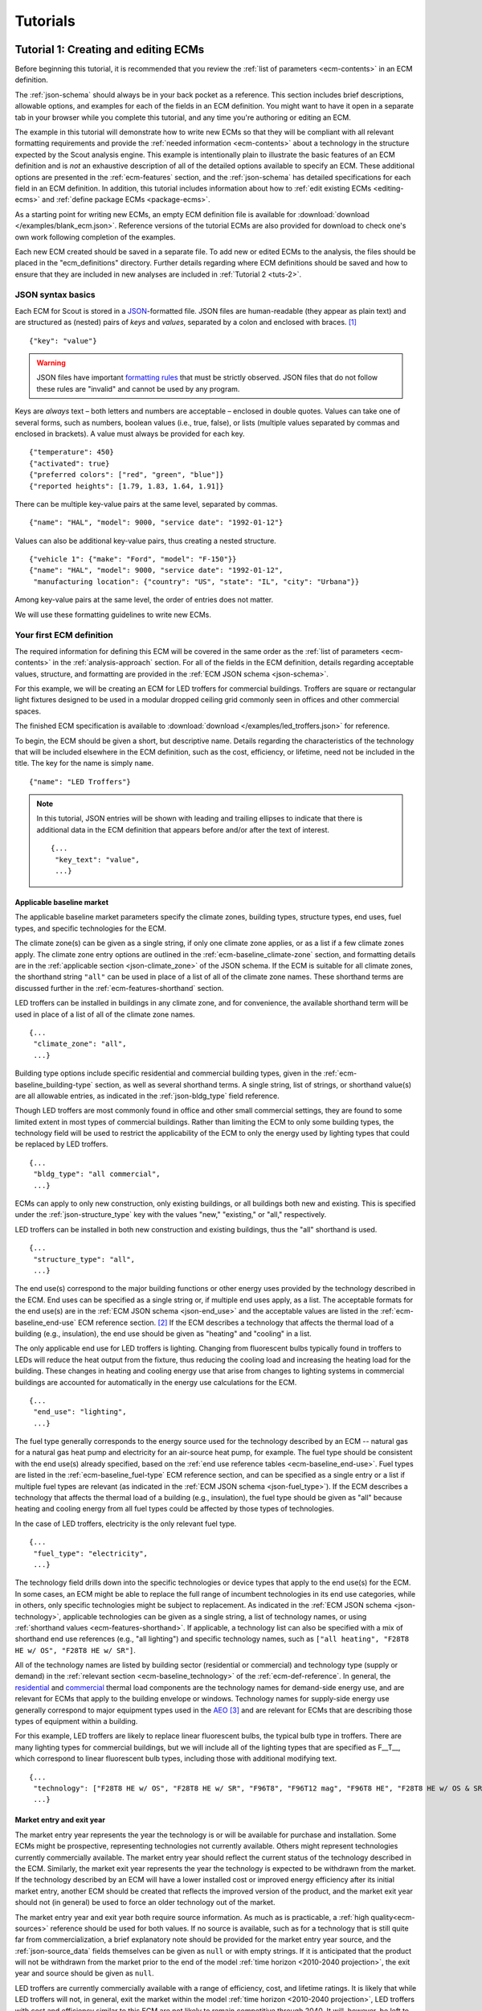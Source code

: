.. _tutorials:

Tutorials
=========


.. _tuts-1:

Tutorial 1: Creating and editing ECMs
-------------------------------------

Before beginning this tutorial, it is recommended that you review the :ref:`list of parameters <ecm-contents>` in an ECM definition.

The :ref:`json-schema` should always be in your back pocket as a reference. This section includes brief descriptions, allowable options, and examples for each of the fields in an ECM definition. You might want to have it open in a separate tab in your browser while you complete this tutorial, and any time you're authoring or editing an ECM. 

The example in this tutorial will demonstrate how to write new ECMs so that they will be compliant with all relevant formatting requirements and provide the :ref:`needed information <ecm-contents>` about a technology in the structure expected by the Scout analysis engine. This example is intentionally plain to illustrate the basic features of an ECM definition and is *not* an exhaustive description of all of the detailed options available to specify an ECM. These additional options are presented in the :ref:`ecm-features` section, and the :ref:`json-schema` has detailed specifications for each field in an ECM definition. In addition, this tutorial includes information about how to :ref:`edit existing ECMs <editing-ecms>` and :ref:`define package ECMs <package-ecms>`.

As a starting point for writing new ECMs, an empty ECM definition file is available for :download:`download </examples/blank_ecm.json>`. Reference versions of the tutorial ECMs are also provided for download to check one's own work following completion of the examples.

Each new ECM created should be saved in a separate file. To add new or edited ECMs to the analysis, the files should be placed in the "ecm_definitions" directory. Further details regarding where ECM definitions should be saved and how to ensure that they are included in new analyses are included in :ref:`Tutorial 2 <tuts-2>`.

JSON syntax basics
~~~~~~~~~~~~~~~~~~

Each ECM for Scout is stored in a JSON_-formatted file. JSON files are human-readable (they appear as plain text) and are structured as (nested) pairs of *keys* and *values*, separated by a colon and enclosed with braces. [#]_ ::

   {"key": "value"}

.. warning::
   JSON files have important `formatting rules`_ that must be strictly observed. JSON files that do not follow these rules are "invalid" and cannot be used by any program.

.. _formatting rules:
.. _JSON: http://www.json.org

Keys are *always* text – both letters and numbers are acceptable – enclosed in double quotes. Values can take one of several forms, such as numbers, boolean values (i.e., true, false), or lists (multiple values separated by commas and enclosed in brackets). A value must always be provided for each key. ::

   {"temperature": 450}
   {"activated": true}
   {"preferred colors": ["red", "green", "blue"]}
   {"reported heights": [1.79, 1.83, 1.64, 1.91]}

There can be multiple key-value pairs at the same level, separated by commas. ::

   {"name": "HAL", "model": 9000, "service date": "1992-01-12"}

Values can also be additional key-value pairs, thus creating a nested structure. ::

   {"vehicle 1": {"make": "Ford", "model": "F-150"}}
   {"name": "HAL", "model": 9000, "service date": "1992-01-12",
    "manufacturing location": {"country": "US", "state": "IL", "city": "Urbana"}}

Among key-value pairs at the same level, the order of entries does not matter.

We will use these formatting guidelines to write new ECMs.


.. _example-ecm-1:

Your first ECM definition
~~~~~~~~~~~~~~~~~~~~~~~~~

The required information for defining this ECM will be covered in the same order as the :ref:`list of parameters <ecm-contents>` in the :ref:`analysis-approach` section. For all of the fields in the ECM definition, details regarding acceptable values, structure, and formatting are provided in the :ref:`ECM JSON schema <json-schema>`.

For this example, we will be creating an ECM for LED troffers for commercial buildings. Troffers are square or rectangular light fixtures designed to be used in a modular dropped ceiling grid commonly seen in offices and other commercial spaces.

The finished ECM specification is available to :download:`download </examples/led_troffers.json>` for reference.

To begin, the ECM should be given a short, but descriptive name. Details regarding the characteristics of the technology that will be included elsewhere in the ECM definition, such as the cost, efficiency, or lifetime, need not be included in the title. The key for the name is simply ``name``. ::

   {"name": "LED Troffers"}

.. note::
   In this tutorial, JSON entries will be shown with leading and trailing ellipses to indicate that there is additional data in the ECM definition that appears before and/or after the text of interest. ::

      {...
       "key_text": "value",
       ...}


Applicable baseline market
**************************

The applicable baseline market parameters specify the climate zones, building types, structure types, end uses, fuel types, and specific technologies for the ECM. 

The climate zone(s) can be given as a single string, if only one climate zone applies, or as a list if a few climate zones apply. The climate zone entry options are outlined in the :ref:`ecm-baseline_climate-zone` section, and formatting details are in the :ref:`applicable section <json-climate_zone>` of the JSON schema. If the ECM is suitable for all climate zones, the shorthand string ``"all"`` can be used in place of a list of all of the climate zone names. These shorthand terms are discussed further in the :ref:`ecm-features-shorthand` section. 

LED troffers can be installed in buildings in any climate zone, and for convenience, the available shorthand term will be used in place of a list of all of the climate zone names. ::

   {...
    "climate_zone": "all",
    ...}

Building type options include specific residential and commercial building types, given in the :ref:`ecm-baseline_building-type` section, as well as several shorthand terms. A single string, list of strings, or shorthand value(s) are all allowable entries, as indicated in the :ref:`json-bldg_type` field reference. 

Though LED troffers are most commonly found in office and other small commercial settings, they are found to some limited extent in most types of commercial buildings. Rather than limiting the ECM to only some building types, the technology field will be used to restrict the applicability of the ECM to only the energy used by lighting types that could be replaced by LED troffers. ::

   {...
    "bldg_type": "all commercial",
    ...}

ECMs can apply to only new construction, only existing buildings, or all buildings both new and existing. This is specified under the :ref:`json-structure_type` key with the values "new," "existing," or "all," respectively. 

LED troffers can be installed in both new construction and existing buildings, thus the "all" shorthand is used. ::

   {...
    "structure_type": "all",
    ...}

The end use(s) correspond to the major building functions or other energy uses provided by the technology described in the ECM. End uses can be specified as a single string or, if multiple end uses apply, as a list. The acceptable formats for the end use(s) are in the :ref:`ECM JSON schema <json-end_use>` and the acceptable values are listed in the :ref:`ecm-baseline_end-use` ECM reference section. [#]_ If the ECM describes a technology that affects the thermal load of a building (e.g., insulation), the end use should be given as "heating" and "cooling" in a list.

The only applicable end use for LED troffers is lighting. Changing from fluorescent bulbs typically found in troffers to LEDs will reduce the heat output from the fixture, thus reducing the cooling load and increasing the heating load for the building. These changes in heating and cooling energy use that arise from changes to lighting systems in commercial buildings are accounted for automatically in the energy use calculations for the ECM. ::

   {...
    "end_use": "lighting",
    ...}

The fuel type generally corresponds to the energy source used for the technology described by an ECM -- natural gas for a natural gas heat pump and electricity for an air-source heat pump, for example. The fuel type should be consistent with the end use(s) already specified, based on the :ref:`end use reference tables <ecm-baseline_end-use>`. Fuel types are listed in the :ref:`ecm-baseline_fuel-type` ECM reference section, and can be specified as a single entry or a list if multiple fuel types are relevant (as indicated in the :ref:`ECM JSON schema <json-fuel_type>`). If the ECM describes a technology that affects the thermal load of a building (e.g., insulation), the fuel type should be given as "all" because heating and cooling energy from all fuel types could be affected by those types of technologies.

In the case of LED troffers, electricity is the only relevant fuel type. ::

   {...
    "fuel_type": "electricity",
    ...}

The technology field drills down into the specific technologies or device types that apply to the end use(s) for the ECM. In some cases, an ECM might be able to replace the full range of incumbent technologies in its end use categories, while in others, only specific technologies might be subject to replacement. As indicated in the :ref:`ECM JSON schema <json-technology>`, applicable technologies can be given as a single string, a list of technology names, or using :ref:`shorthand values <ecm-features-shorthand>`. If applicable, a technology list can also be specified with a mix of shorthand end use references (e.g., "all lighting") and specific technology names, such as ``["all heating", "F28T8 HE w/ OS", "F28T8 HE w/ SR"]``.

All of the technology names are listed by building sector (residential or commercial) and technology type (supply or demand) in the :ref:`relevant section <ecm-baseline_technology>` of the :ref:`ecm-def-reference`. In general, the residential__ and commercial__ thermal load components are the technology names for demand-side energy use, and are relevant for ECMs that apply to the building envelope or windows. Technology names for supply-side energy use generally correspond to major equipment types used in the AEO_ [#]_ and are relevant for ECMs that are describing those types of equipment within a building. 

For this example, LED troffers are likely to replace linear fluorescent bulbs, the typical bulb type in troffers. There are many lighting types for commercial buildings, but we will include all of the lighting types that are specified as F\_\_T\_\_, which correspond to linear fluorescent bulb types, including those with additional modifying text. ::

   {...
    "technology": ["F28T8 HE w/ OS", "F28T8 HE w/ SR", "F96T8", "F96T12 mag", "F96T8 HE", "F28T8 HE w/ OS & SR", "F28T5", "F28T8 HE", "F32T8", "F96T12 ES mag", "F34T12", "T8 F32 EEMag (e)"],
    ...}

.. __: https://github.com/trynthink/scout/blob/master/1999%20Residential%20heating%20and%20cooling%20loads%20component%20analysis.pdf
.. __: https://github.com/trynthink/scout/blob/master/1999%20Commercial%20heating%20and%20cooling%20loads%20component%20analysis.pdf
.. _AEO: https://www.eia.gov/analysis/studies/buildings/equipcosts/pdf/full.pdf


Market entry and exit year
**************************

The market entry year represents the year the technology is or will be available for purchase and installation. Some ECMs might be prospective, representing technologies not currently available. Others might represent technologies currently commercially available. The market entry year should reflect the current status of the technology described in the ECM. Similarly, the market exit year represents the year the technology is expected to be withdrawn from the market. If the technology described by an ECM will have a lower installed cost or improved energy efficiency after its initial market entry, another ECM should be created that reflects the improved version of the product, and the market exit year should not (in general) be used to force an older technology out of the market.

The market entry year and exit year both require source information. As much as is practicable, a :ref:`high quality<ecm-sources>` reference should be used for both values. If no source is available, such as for a technology that is still quite far from commercialization, a brief explanatory note should be provided for the market entry year source, and the :ref:`json-source_data` fields themselves can be given as ``null`` or with empty strings. If it is anticipated that the product will not be withdrawn from the market prior to the end of the model :ref:`time horizon <2010-2040 projection>`, the exit year and source should be given as ``null``.

LED troffers are currently commercially available with a range of efficiency, cost, and lifetime ratings. It is likely that while LED troffers will not, in general, exit the market within the model :ref:`time horizon <2010-2040 projection>`, LED troffers with cost and efficiency similar to this ECM are not likely to remain competitive through 2040. It will, however, be left to the analysis to determine whether more advanced lighting products enter the market and supplant this ECM, rather than specifying a market exit year. ::

   {...
    "market_entry_year": 2015,
    "market_entry_year_source": {
      "notes": "The source suggests that technologies described in the document are available on the market by its release date.",
      "source_data": [{
         "title": "High Efficiency Troffer Performance Specification, Version 5.0",
         "author": "",
         "organization": "U.S. Department of Energy",
         "year": 2015,
         "pages": null,
         "URL": "https://betterbuildingssolutioncenter.energy.gov/sites/default/files/attachments/High%20Efficiency%20Troffer%20Performance%20Specification.pdf"}]},
    "market_exit_year": null,
    "market_exit_year_source": null,
    ...}


Energy efficiency
*****************

The energy efficiency of the ECM must be specified in three parts: the quantitative efficiency (only the value(s)), the units of the efficiency value(s) provided, and source(s) that support the indicated efficiency information. Each of these parameters is specified in a separate field. 

The units specified are expected to be consistent with the units for each end use outlined in the :ref:`ECM Definition Reference <ecm-performance-units>` section.

The source(s) for the efficiency data should be credible sources, such as :ref:`those outlined <ecm-sources>` in the :ref:`analysis-approach` section. The source information should be provided using only the fields shown in the example and should include sufficient information so that the value(s) can be quickly identified from the sources listed. Additional detail regarding the acceptable form for entries in the source are linked to from the :ref:`json-source_data` entry in the ECM JSON schema.

For the example of LED troffers, all lighting data should be provided in the units of lumens per Watt (denoted "lm/W"). LED troffers efficiency information is based on the `High Efficiency Troffer Performance Specification`_. ::

   {...
    "energy_efficiency": 120,
    "energy_efficiency_units": "lm/W",
    "energy_efficiency_source": {
      "notes": "Initial efficiency value taken from source section II.a.2.a. Efficiency value increased slightly based on efficacy values for fixtures categorized as '2x4 Luminaires for Ambient Lighting of Interior Commercial Spaces' in the DesignLights Consortium Qualified Products List (https://www.designlights.org/qpl).",
      "source_data": [{
         "title": "High Efficiency Troffer Performance Specification, Version 5.0",
         "author": "",
         "organization": "U.S. Department of Energy",
         "year": 2015,
         "pages": 5,
         "URL": "https://betterbuildingssolutioncenter.energy.gov/sites/default/files/attachments/High%20Efficiency%20Troffer%20Performance%20Specification.pdf"}]},
    ...}

Many additional options exist that enable more complex definitions of energy efficiency, such as incorporating :ref:`probability distributions <ecm-features-distributions>`, providing a :ref:`detailed efficiency breakdown <ecm-features-detailed-input>` by elements of the applicable baseline market, using :ref:`EnergyPlus simulation data <ecm-features-energyplus>`, and using :ref:`relative instead of absolute units <ecm-features-relative-savings>`. Detailed examples for all of the options is in the :ref:`ecm-features` section.


.. _first-ecm-installed-cost:

Installed cost
**************

The absolute installed cost must be specified for the ECM, including the cost value, units, and reference source. The cost units should be specified according to :ref:`the relevant section <ecm-installed-cost-units>` of the :ref:`ecm-def-reference`, noting that residential and commercial equipment have different units, and that sensors and controls ECMs also have different units from other equipment types. The source information should be provided using the same keys and structure as the energy efficiency source. For ECMs that describe technologies not yet commercialized, assumptions incorporated into the installed cost estimate should be described in the :ref:`json-notes` section of the source.

If applicable to the ECM, separate cost values can be provided by building type and structure type, as described in the :ref:`ecm-features-detailed-input` section. Probability distributions can also be used instead of point values for the cost, using the format outlined in the :ref:`ecm-features-distributions` section.

For LED troffers, costs are estimated based on an assumption of a single fixture providing 4800 lm, with installation requiring two hours and two people at a fully-burdened cost of $100/person/hr. The assumptions are articulated using the :ref:`json-notes` key under the :ref:`json-installed_cost_source` key.::

   {...
    "installed_cost": 233.33,
    "cost_units": "$/1000 lm",
    "installed_cost_source": {
      "notes": "Assumes single fixture provides 4800 lm; requires 2 hour install with 2 people at a fully-burdened cost of $100/person/hr. Luminaire cost based on a range of retail prices found for luminaires with similar specifications found online in October 2016.",
      "source_data": [{
         "title": "",
         "author": "",
         "organization": "",
         "year": null,
         "pages": null,
         "URL": ""}]},
    ...}


Lifetime
********

The lifetime of the ECM, or the expected amount of time that the ECM technology will last before requiring replacement, is specified using a structure identical to the installed cost. Again, the lifetime value, units, and source information must be specified for the corresponding keys. The product lifetime can also be specified with a :ref:`probability distribution <ecm-features-distributions>` and/or :ref:`different values by building type <ecm-features-detailed-input>`. The units should always be in years, ideally as integer values greater than 0. The source information follows the same format as for the energy efficiency and installed cost. For ECMs that describe technologies not yet commercialized, assumptions in the lifetime estimate should be explained in the :ref:`json-notes` section of the source.

LED troffers have rated lifetimes on the order of 50,000 hours, though the `High Efficiency Troffer Performance Specification`_ requires a minimum lifetime of 68,000 hours. The values for lighting lifetimes should be based on assumptions regarding actual use conditions (i.e., number of hours per day), and the :ref:`json-notes` value in the source specification should include that assumption. The LED troffers in this example are assumed to operate 12 hours per day. ::

   {...
    "product_lifetime": 15,
    "product_lifetime_units": "years",
    "product_lifetime_source": {
      "notes": "Calculated from 68,000 hrs, stated as item II.c.i, assuming 12 hr/day operation.",
      "source_data": [{
         "title": "High Efficiency Troffer Performance Specification, Version 5.0",
         "author": "",
         "organization": "U.S. Department of Energy",
         "year": 2015,
         "pages": 5,
         "URL": "https://betterbuildingssolutioncenter.energy.gov/sites/default/files/attachments/High%20Efficiency%20Troffer%20Performance%20Specification.pdf"}]},
    ...}

.. _High Efficiency Troffer Performance Specification: https://betterbuildingssolutioncenter.energy.gov/sites/default/files/attachments/High%20Efficiency%20Troffer%20Performance%20Specification.pdf


Other fields
************

The :ref:`json-measure_type` field indicates whether an ECM directly replaces the service of an existing device or building component or improves the efficiency of an existing technology. Examples include a cold-climate heat pump replacing existing electric heating and cooling systems and a window film that decreases solar heat gain, respectively. Further discussion of how to use the :ref:`json-measure_type` field and illustrative examples are in the :ref:`ecm-features-measure-type` section.

LED troffers would replace existing troffers that use linear fluorescent bulbs, providing an equivalent building service (lighting) using less energy. The LED troffers ECM is thus denoted as "full service." ::

   {...
    "measure_type": "full service",
    ...}

If the ECM is intended to supplant technologies with multiple fuel types, those fuel types are specified in the :ref:`json-fuel_type` value, and the fuel type of the ECM itself is specified in the :ref:`json-fuel_switch_to` field. This field is explained further, with illustrative examples in the :ref:`ecm-features-multiple-fuel-types` section. When not applicable, this field should be given the value ``null``.

All lighting uses only electricity, so this option is not relevant to LED troffers. ::

   {...
    "fuel_switch_to": null,
     ...}

If the ECM applies to only a portion of the energy use in an applicable baseline market, even after specifying the particular end use, fuel type, and technologies that are relevant, a scaling value can be added to the ECM definition to specify what fraction of the applicable baseline market is truly applicable to that ECM. 

When creating a new ECM, it is important to carefully specify the applicable baseline market to avoid the use of the market scaling fraction parameter, if at all possible. If the scaling fraction is not used, the value and the source should be set to ``null``. Details regarding the use of the market scaling fraction can be found in the :ref:`ecm-features-market-scaling-fractions` section.

No market scaling fraction is required for the LED troffers ECM. ::

   {...
    "market_scaling_fractions": null,
    "market_scaling_fractions_source": null,
    ...}

Two keys are provided for ECM authors to provide additional details about the technology specified. The :ref:`json-_description` field should include a one to two sentence description of the ECM, including additional references for further details regarding the technology if it is especially novel or unusual. The :ref:`json-_notes` field can be used for explanatory notes regarding the technologies that are expected to be replaced by the ECM and any notable assumptions made in the specification of the ECM not captured in another field. ::

   {...
    "_description": "LED troffers for commercial modular dropped ceiling grids that are a replacement for the entire troffer luminaire for linear fluorescent bulbs, not a retrofit kit or linear LED bulbs that slot into existing troffers.",
    "_notes": "Energy efficiency is specified for the luminaire, not the base lamp.",
    ...}

Basic contact information regarding the author of a new ECM should be added to the fields under the :ref:`json-_added_by` key. ::

   {...
    "_added_by": {
      "name": "Carmen Sandiego",
      "organization": "Super Appliances, Inc.",
      "email": "carmen.sandiego@superappliances.com",
      "timestamp": "2015-07-14 11:49:57 UTC"},
    ...}

.. Date and time of New Horizons flyby of Pluto

When updating an existing ECM, the identifying information for the contributor should be provided in the :ref:`json-_updated_by` field instead of the "_added_by" field. If the ECM is new, the child keys in the "_updated_by" section should be given ``null`` values. ::

   {...
    "_updated_by": {
      "name": null,
      "organization": null,
      "email": null,
      "timestamp": null},
    ...}

The LED troffers ECM that you've now written can be simulated with Scout by following the steps in subsequent tutorials. Many technologies will have ECM definitions like the one you just created, but some technologies, like sensors and controls and windows and opaque envelope products, will have definitions that are subtly different. Sensors and controls ECMs augment the efficiency of existing equipment in the stock, rather than replacing existing and supplanting new equipment. To get a feel for what these types of add-on technologies look like as an ECM, you can :download:`download <examples/AFDD (Prospective).json>` and review an Automated Fault Detection and Diagnosis (AFDD) ECM. Additional information about sensors and controls ECMs can be found in the :ref:`ecm-features-measure-type` section. Windows and opaque envelope technologies reduce demand for heating and cooling instead of increasing the efficiency of the supply of heating and cooling. An ECM for the ENERGY STAR windows version 6 specification is available to :download:`download <examples/ENERGY STAR Windows v. 6.0.json>` to illustrate demand-reducing ECMs.


.. _ecm-features:

Additional ECM features
~~~~~~~~~~~~~~~~~~~~~~~

There are many ways in which an ECM definition can be augmented, beyond the basic example already presented, to more fully characterize a technology. The subsequent sections explain how to implement the myriad options available to add more detail and complexity to your ECMs. Links to download example ECMs that illustrate the feature described are at the end of each section.

.. PHRASING

.. _ecm-features-shorthand:

Baseline market shorthand values
********************************

If an ECM applies to multiple building types, end uses, or other applicable baseline market categories [#]_, the specification of the baseline market and, in some cases, other fields, can be greatly simplified by using shorthand strings. When specifying the applicable baseline market, for example, an ECM might represent a technology that can be installed in any residential building, indicated with the "all residential" string for the building type key. ::

   {...
    "bldg_type": "all residential",
    ...}

Similarly, an ECM that applies to any climate zone can use "all" as the value for the climate zone key. ::

   {...
    "climate_zone": "all",
    ...}

These shorthand terms, when they encompass only a subset of the valid entries for a given field (e.g., "all commercial," which does not include any residential building types), can also be mixed in a list with other valid entries for that field. ::

   {...
    "bldg_type": ["all residential", "small office", "mercantile/service"],
    ...}

The :ref:`ECM definition reference <ecm-applicable-baseline-market>` specifies whether these shorthand terms are available for each of the applicable baseline market fields and what shorthand strings are valid for each field.

If these shorthand terms are used to specify the applicable baseline market fields, they can also be used for a :ref:`detailed input specification <ecm-features-detailed-input>` for energy efficiency, installed cost, or lifetime. For example, if an ECM applies to "all residential," "small office," and "lodging" building types, the installed cost could be specified separately for each of these building types. ::

   {...
    "installed_cost": {
      "all residential": 5530,
      "small office": 6190,
      "lodging": 6015},
    ...}

Separate installed costs can also be specified for each of the residential building types, even if they are indicated as a group using the "all residential" shorthand for the building type field. ::

   {...
    "bldg_type": ["all residential", "small office", "lodging"],
    ...
    "installed_cost": {
      "single family home": 5775,
      "multi family home": 5693,
      "mobile home": 5288,
      "small office": 6190,
      "lodging": 6015},
    ...}

A :download:`whole building sub-metering ECM <examples/Whole Building Submetering (Prospective).json>` illustrates the use of shorthand terms by employing the "all" shorthand term for most of the applicable baseline market fields (|baseline-market|) and the "all commercial" shorthand term as one of the building types and to define separate installed costs for the various building types that apply to the ECM. If you would like to see additional examples, many of the other examples available to download in this section use shorthand terms for one or more of their applicable baseline market fields.


.. _ecm-features-detailed-input:

Detailed input specification
****************************

.. THE SCHEMA WOULD BENEFIT FROM A CONSISTENT TERM FOR WHEN CPL VALUES ARE SPLIT UP WITH GREATER DETAIL

The energy efficiency, installed cost, and lifetime values in an ECM definition can be specified as a point value or with separate values for one or more of the applicable baseline market keys (|baseline-market|). As shown in :numref:`table-detailed-input-options`, the allowable baseline market keys are different for the energy efficiency, installed cost, and lifetime values.

.. table:: The baseline market keys that can be used to provide a detailed specification of the energy efficiency, installed cost, or lifetime input fields in an ECM definition depend on which field is being specified.
   :name: table-detailed-input-options

   +----------------------------+-------------------------------+----------------------------+------------------------------+
   | Baseline Market Key        |       Energy Efficiency       |       Installed Cost       |       Product Lifetime       |
   +============================+===============================+============================+==============================+
   | :ref:`json-climate_zone`   |               X               |                            |                              |
   +----------------------------+-------------------------------+----------------------------+------------------------------+
   | :ref:`json-bldg_type`      |               X               |              X             |               X              |
   +----------------------------+-------------------------------+----------------------------+------------------------------+
   | :ref:`json-structure_type` |               X               |              X             |                              |
   +----------------------------+-------------------------------+----------------------------+------------------------------+
   | :ref:`json-end_use`        |               X               |                            |                              |
   +----------------------------+-------------------------------+----------------------------+------------------------------+

A detailed input specification for any of the fields should consist of a dict with keys from the desired baseline market field(s) and the appropriate values given for each key. For example, an HVAC-related ECM, such as a central AC unit, will generally have efficiency that varies by :ref:`climate zone <json-climate_zone>`, which can be captured in the energy efficiency input specification. ::

   {...
    "energy_efficiency": {
      "AIA_CZ1": 1.6,
      "AIA_CZ2": 1.54,
      "AIA_CZ3": 1.47,
      "AIA_CZ4": 1.4,
      "AIA_CZ5": 1.28},
    ...}

ECMs that describe technologies that perform functions across multiple end uses will necessarily require an energy efficiency definition that is specified by fuel type. Air-source heat pumps, which provide both heating and cooling, are an example of such a technology. ::

   {...
    "energy_efficiency": {
      "heating": 1.2,
      "cooling": 1.4},
    ...}

For an ECM that applies to both new and existing buildings, the installed cost might vary for those :ref:`structure types <json-structure_type>` due to differences in the number of labor hours required to install the technology as a building is being constructed versus an installation that begins with teardown and requires more careful cleanup and management of dust and noise. ::

   {...
    "installed_cost": {
      "new": 26,
      "existing": 29},
    ...}

If a detailed input specification includes two or more baseline market keys, the keys should be placed in a nested dict structure. The order in which the keys are nested does not matter and is at the discretion of the user. Multi-function heat pumps, which provide heating, cooling, and water heating services, are an example of a case where a detailed energy efficiency specification by climate zone and end use might be appropriate. ::

   {...
    "energy_efficiency": {
      "AIA_CZ1": {
         "heating": 1.05,
         "cooling": 1.3,
         "water heating": 1.25},
      "AIA_CZ2": {
         "heating": 1.15,
         "cooling": 1.26,
         "water heating": 1.31},
      "AIA_CZ3": {
         "heating": 1.3,
         "cooling": 1.21,
         "water heating": 1.4},
      "AIA_CZ4": {
         "heating": 1.4,
         "cooling": 1.16,
         "water heating": 1.57},
      "AIA_CZ5": {
         "heating": 1.4,
         "cooling": 1.07,
         "water heating": 1.7}},
    ...}

As noted previously, the order does not matter, thus an equivalent specification of efficiency for the same ECM could be given by end use and then by climate zone. ::

   {...
    "energy_efficiency": {
      "heating": {
         "AIA_CZ1": 1.05,
         "AIA_CZ2": 1.15,
         "AIA_CZ3": 1.3,
         "AIA_CZ4": 1.4,
         "AIA_CZ5": 1.4},
      "cooling": {
         "AIA_CZ1": 1.3,
         "AIA_CZ2": 1.26,
         "AIA_CZ3": 1.21,
         "AIA_CZ4": 1.16,
         "AIA_CZ5": 1.07}
      "water heating": {
         "AIA_CZ1": 1.25,
         "AIA_CZ2": 1.31,
         "AIA_CZ3": 1.4,
         "AIA_CZ4": 1.57,
         "AIA_CZ5": 1.7}},
    ...}

If an input has a detailed specification, the units need not be given in an identical dict structure. The units can be specified using the simplest required structure, including as a single string, while matching the required units specified for :ref:`energy efficiency <ecm-energy-efficiency-units>` and :ref:`installed cost <ecm-installed-cost-units>`. Product lifetime units can always be given as a single string since all lifetime values should be in years. For the first example, energy efficiency units will not vary across climate zones. ::

   {...
    "energy_efficiency_units": "COP",
    ...}

Similarly, in the third example, installed cost units for a given technology will not vary by building structure type. ::

   {...
    "installed_cost_units": "$/ft^2 wall",
    ...}

In the second example, while the energy efficiency units are generally different for each end use, the :ref:`energy efficiency units reference <ecm-energy-efficiency-units>` shows that heating (from a heat pump) and cooling have the same units, thus the units do not need to be specified by end use for this particular case. ::

   {...
    "energy_efficiency_units": "COP",
    ...}

In the fourth example, where the energy efficiency is specified by climate zone and end use, the units will only vary by end use, thus the units dict does not need to be identical in structure to the energy efficiency dict, and can be specified using only the end uses. ::

   {...
    "energy_efficiency_units": {
      "heating": "COP",
      "cooling": "COP",
      "water heating": "EF"},
    ...}

While all of the examples shown use absolute units, :ref:`relative savings values <ecm-features-relative-savings>`, :ref:`EnergyPlus energy efficiency data <ecm-features-energyplus>` (for commercial buildings), and :ref:`probability distributions <ecm-features-distributions>` can also be used with detailed input specifications. If an ECM can be described using one or more :ref:`shorthand terms <ecm-features-shorthand>`, these strings can be used as keys for a detailed input specification; this ability is particularly helpful when using the "all residential" and/or "all commercial" building type shorthand strings.

When a detailed input specification is given, the corresponding source information need not be specified in the same type of nested dict format, particularly if all of the data are drawn from a single source. Even if multiple sources are required, all of the sources may be given with separate dicts in a single list under the :ref:`json-source_data` key, along with an explanation of what data are drawn from each source given in the :ref:`json-notes` field.

Finally, any ECM that includes one or more detailed input specifications should have some discussion of the detailed specification and any underlying assumptions included in either the :ref:`json-_notes` field in the JSON or the :ref:`json-notes` field for the source information for each detailed input specification. As the complexity of the specification increases, the detail of the explanation should similarly increase.

A :download:`thermoelastic heat pump ECM <examples/Thermoelastic HP (Prospective).json>` illustrates the use of the detailed input specification approach for the installed cost data and units, as well as the page information for the installed cost source.


.. _ecm-features-relative-savings:

Relative energy efficiency units
********************************

In addition to the absolute units used in the :ref:`initial example <example-ecm-1>`, any ECM can have energy efficiency specified with the units "relative savings (constant)" or "relative savings (dynamic)". In either case, the energy efficiency value should be given as a decimal value between 0 and 1, corresponding to the percentage improvement from the baseline (i.e., the existing stock) -- a value of 0.2 corresponds to a 20% energy savings relative to the baseline.

.. note::
   Absolute efficiency units are preferred (except for sensors and controls ECMs and when :ref:`using EnergyPlus data <ecm-features-energyplus>`). Absolute units are more commonly reported in test results and product specifications. In addition, using relative savings leaves some uncertainty regarding whether there are discrepancies between the baseline used to calculate the savings percentage and the baseline in Scout.

When the units are "relative savings (constant)," the value that is given is assumed to be the same in every year, independent of improvement in the efficiency of technologies comprising the baseline. That is, an "energy_efficiency" value of 0.3 with the units "relative savings (constant)" means that the ECM will achieve a 30% reduction in energy use compared to the baseline in the current year and a 30% reduction in energy use compared to the baseline in all future years.

If "relative savings (dynamic)" is used, the percentage savings are reduced in future years to account for efficiency improvements in the baseline. These reductions are calculated relative to an anchor year, which is the year for which the specified savings percentage was calculated. The anchor year is specified as an integer along with the units string in a list. (In the example shown, 2014 is the anchor year.) ::

   {...
    "energy_efficiency_units": ["relative savings (dynamic)", 2014],
    ...}

Relative units can be combined with :ref:`detailed input specifications <ecm-features-detailed-input>`. ::

   {...
    "energy_efficiency": {
      "AIA_CZ1": 0.13,
      "AIA_CZ2": 0.127,
      "AIA_CZ3": 0.123,
      "AIA_CZ4": 0.118,
      "AIA_CZ5": 0.11},
    "energy_efficiency_units": "relative savings (constant)",
    ...}

If appropriate for a given ECM, absolute and relative units can also be mixed in a :ref:`detailed input specification <ecm-features-detailed-input>`. ::

   {...
    "energy_efficiency": {
      "heating": 1.2,
      "cooling": 0.25},
    "energy_efficiency_units": {
      "heating": "COP",
      "cooling": ["relative savings (dynamic)", 2016]},
    ...}

An occupant-centered controls ECM available for :download:`download <examples/Occupant-Centered Controls (Prospective).json>`, like all controls ECMs, uses relative savings units. It also illustrates several other features discussed in this section, including :ref:`shorthand terms <ecm-features-shorthand>`, :ref:`detailed input specification <ecm-features-detailed-input>`, and the :ref:`add-on measure type <ecm-features-measure-type>`.


.. _ecm-features-energyplus:

EnergyPlus efficiency data
**************************

For commercial building types, energy efficiency values can be specified using data from an :ref:`EnergyPlus simulation <analysis-step-2-energyplus>`. EnergyPlus simulation data include results for all of the energy uses that are affected by the ECM, including end uses that are not in the applicable baseline market for the ECM. These effects on other end uses are automatically incorporated into the final results for the ECM. EnergyPlus simulation data cannot be combined with :ref:`probability distributions <ecm-features-distributions>` on energy efficiency.

Results from EnergyPlus that can be used for energy efficiency inputs in ECMs are stored in CSV files. Each EnergyPlus CSV file is specific to a single building type and can include energy efficiency data for many simulated ECMs. These files should be placed in the directory "energyplus_data" (inside the "ecm_definitions" folder). To import energy efficiency data from these files, the user sets the "energy_efficiency" attribute for an ECM to a dict in a specific form: ``"energy_efficiency": {"EnergyPlus file": "ECM_name"}``. Here, "ECM_name" will determine which rows will be read in the EnergyPlus files. The "ECM_name" string should match exactly with the text in the "measure" column in the EnergyPlus CSV files corresponding to the relevant data. Only the EnergyPlus file(s) that correspond to an ECM's building type(s) will be read. When EnergyPlus data are being used, ECM energy efficiency units should always be "relative savings (constant)." 

The source(s) for the energy efficiency data that were used as inputs to the EnergyPlus simulations should be indicated in the :ref:`json-energy_efficiency_source` field. The data should be drawn from credible sources, such as :ref:`those outlined <ecm-sources>` in the :ref:`analysis-approach` section. Information about the source(s) should be included in the ECM definition in the same format as when EnergyPlus data are not used.

An LED troffers ECM is used to illustrate the format for specifying EnergyPlus simulation data for the energy efficiency. LED troffers are an ideal technology to simulate using EnergyPlus, as the significant reduction in waste heat generated by LED lamps compared to fluorescent and incandescent lamps can have an effect on the HVAC energy use in a building, an effect captured by the EnergyPlus simulation. ::

   {...
    "energy_efficiency": {"EnergyPlus file": "LED_troffers"},
    "energy_efficiency_units": "relative savings (constant)",
    "energy_efficiency_source": {
      "notes": "Initial efficiency value taken from source section II.a.2.a. Efficiency value increased slightly based on efficacy values for fixtures categorized as "2x4 Luminaires for Ambient Lighting of Interior Commercial Spaces" in the DesignLights Consortium Qualified Products List (https://www.designlights.org/qpl).",
      "source_data": [{
         "title": "High Efficiency Troffer Performance Specification, Version 5.0",
         "author": "",
         "organization": "U.S. Department of Energy",
         "year": 2015,
         "pages": 5,
         "URL": "https://betterbuildingssolutioncenter.energy.gov/sites/default/files/attachments/High%20Efficiency%20Troffer%20Performance%20Specification.pdf"}]},
    ...}

Window and opaque envelope (i.e., insulation and air sealing) ECMs are also ideal for EnergyPlus simulation, as they similarly will have an effect on HVAC operation by reducing the heading and cooling load in a building and the potential energy savings are affected by whether or not equipment is resized to correspond to the reduced loads.

In both of these cases, solid state lighting and window and envelope technologies, without EnergyPlus simulation data Scout will automatically account for the energy use effects from changes in heating and cooling loads. Using results from EnergyPlus can only improve the accuracy of this accounting.

In some cases, an ECM could apply to both residential and commercial buildings. Since EnergyPlus data can only be used to specify energy efficiency for commercial buildings, the energy efficiency values can be specified separately for residential and commercial buildings using the :ref:`detailed input specification <ecm-features-detailed-input>` approach. For example, a thermoelastic heat pump might apply to all building types, with some differences in efficiency. EnergyPlus simulation data can be used to specify the efficiency for commercial buildings, while residential unit efficiency can be specified with absolute or relative values or a probability distribution. For the purposes of this example, energy efficiency is assumed to be uniform across residential building types and the EnergyPlus simulation results address commercial buildings, thus the efficiency can be specified under the :ref:`simplified building type keys <ecm-features-shorthand>` "all residential" and "all commercial." Because heat pumps provide both heating and cooling service but generally with different efficiencies, separate values are given for the heating and cooling end use for residential buildings. ::

   {...
    "energy_efficiency": {
      "all residential": {
         "heating": 6,
         "cooling": 5.3},
      "all commercial": {"EnergyPlus file": "thermoelastic_heat_pumps"}},
    "energy_efficiency_units": {
      "all residential": "COP",
      "all commercial": "relative savings (constant)"},
    "energy_efficiency_source": {
      "notes": "Estimate for heating COP from Takeuchi. Estimate for cooling COP reduced relative to heating with the unproven assumption that more waste thermal energy will need to be rejected in cooling mode operation (this assumption was made primarily for the purpose of illustrating an ECM definition with mixed EnergyPlus efficiency data).",
      "source_data":[{
         "title": "Energy Savings Potential and RD&D Opportunities for Non-Vapor Compression HVAC Technologies",
         "author": "Navigant Consulting",
         "organization": "U.S. Department of Energy",
         "year": 2014,
         "pages": 107,
         "URL": "http://energy.gov/sites/prod/files/2014/03/f12/Non-Vapor%20Compression%20HVAC%20Report.pdf"}]},
    ...}

.. <<< DOWNLOADABLE >>>


.. _ecm-features-market-scaling-fractions:

Market scaling fractions
************************

If an ECM applies to only a portion of the energy use in an applicable baseline market, even after specifying the particular building type, end use, fuel type, and technologies that are relevant, the market scaling fraction can be used to specify the fraction of the applicable baseline market that is truly applicable to that ECM. The market scaling fraction thus reduces the size of all or a portion of the applicable baseline market beyond what is achievable using only the baseline market fields. All scaling fraction values should be between greater than 0 and less than 1, where a value of 0.4, for example, indicates that 40% of the baseline market selected applies to that ECM.

.. note::
   When creating a new ECM, it is important to carefully specify the applicable baseline market to avoid the use of the market scaling fraction parameter, if at all possible.

Since the scaling fraction is not derived from the EIA data used to provide a common baseline across all ECMs in Scout, source information must be provided, and it is especially important that the source information be correct and complete. The market scaling fraction source information should be supplied as a dict corresponding to a single source. If multiple values derived from multiple sources are reported, source information can be provided using the same nested dict structure as the scaling fractions themselves. The source field for the market scaling fraction has keys similar to those under the "source_data" key associated with other ECM data, but with an additional :ref:`json-fraction_derivation` key. The fraction derivation is a string that should include an explanation of how the scaling value(s) are calculated from the source(s) given.

When :ref:`preparing the ECM for analysis <tuts-2>`, if a scaling fraction is specified, the source fields are automatically reviewed to ensure that either a) a "title," "author," "organization," and "year" are specified or b) a URL from an acceptable source [#]_ is provided. While these are the minimum requirements, the source information fields should be filled out as completely as possible. Additionally, the "fraction_derivation" field is checked for the presence of some explanatory text. If any of these required fields are missing, the ECM will not be included in the :ref:`prepared ECMs <tuts-2>`. 

As an example, for a multi-function fuel-fired heat pump ECM for commercial building applications, if the system is to provide space heating and cooling and water heating services, it is most readily installed in a building that already has some non-electric energy supply. If it is assumed that any building with a non-electric heating system would be a viable installation target for this technology, market scaling fractions can be applied to restrict the baseline market to correspond with that assumption. ::

   {...
    "market_scaling_fractions": {
      "cooling": 0.53,
      "water heating": 0.53},
    "market_scaling_fractions_source": {
      "title": "2012 Commercial Buildings Energy Consumption Survey (CBECS) Public Use Microdata",
      "author": "U.S. Energy Information Administration (EIA)",
      "organization": "",
      "year": "2016",
      "URL": "http://www.eia.gov/consumption/commercial/data/2012/index.php?view=microdata",
      "fraction_derivation": "Assuming that only buildings with natural gas or propane heating can be retrofitted with a multi-function fuel-fired heat pump, 53.1% of commercial building floor space in CBECS is from buildings with natural gas or propane primary heating systems."},
    ...}

As shown in the example, if the ECM applies to multiple building types, climate zones, or technologies, for example, different scaling fraction values can be supplied for some or all of the baseline market. The method for specifying multiple scaling fraction values is similar to that outlined in the :ref:`ecm-features-detailed-input` sub-section. This detailed breakdown of the market scaling fraction can only include keys that are included in the applicable baseline market. For example, if the applicable baseline market includes only residential buildings, no commercial building types should appear in the market scaling fraction breakdown. If all residential buildings are in the applicable baseline market, however, the market scaling fractions can be separately specified for each residential building type.

The automated fault detection and diagnosis (AFDD) ECM available for :download:`download <examples/AFDD (Prospective).json>` illustrates the use of the market scaling fraction to limit the applicability of the ECM to only buildings with building automation systems (BAS), since that is a prerequisite for the implementation of the AFDD technology described in the ECM.


.. _ecm-features-measure-type:

Add-on type ECMs
****************

Technologies that affect the operation of or augment the efficiency of the existing components of a building must be defined differently in an ECM than technologies that replace a building component. Examples include sensors and control systems, window films, and daylighting systems. These technologies improve or affect the operation of another building system -- HVAC or other building equipment, windows, and lighting, respectively -- but do not replace those building systems.

For these technologies, several of the fields of the ECM must be configured slightly differently. First, the applicable baseline market should be set for the end uses and technologies that are affected by the technology, not those that describe the technology. For example, an automated fault detection and diagnosis (AFDD) system that affects heating and cooling systems should have the end uses "heating" and "cooling," not some type of electronics or miscellaneous electric load (MEL) end use. Second, the energy efficiency values should have :ref:`relative savings <ecm-features-relative-savings>`  units and the installed cost units should match those specified in the :ref:`ECM Definition Reference <ecm-installed-cost-units>`, noting that they are different for sensors and controls ECMs. Finally, the :ref:`json-measure_type` field should have the value ``"add-on"`` instead of ``"full service"``.

A plug-and-play sensors ECM available to :download:`download <examples/Plug-and-Play Sensors (Prospective).json>` to illustrate the use of the "add-on" ECM type.

.. <<< DOWNLOADABLE >>> ADD A DAYLIGHTING ECM? (Daylighting needs market scaling fraction to reduce to lighting in the perimeter zone of buildings?)


.. _ecm-features-multiple-fuel-types:

Multiple fuel types
*******************

Some technologies, especially those that serve multiple end uses, might yield much greater energy savings if they are permitted to supplant technologies with different fuel types. Heat pumps, for example, can provide heating and cooling using a single fuel type (typically electricity), but could replace an HVAC system that uses different fuels for heating and cooling. The :ref:`json-fuel_switch_to` field, used in conjunction with the :ref:`json-fuel_type` field in the baseline market enables ECMs that serve multiple end uses and could replace technologies with various fuel types.

To configure these ECMs, the :ref:`json-fuel_type` field should be populated with a list of the fuel types that, for the applicable end uses, are able to be supplanted by the technology described by the ECM. The :ref:`json-fuel_switch_to` field should be set to the string for the fuel type of the technology itself. For example, an ECM that describes a natural gas-fired heat pump might be able to replace technologies that use electricity, natural gas, or distillate fuels. ::

   {...
    "fuel_type": ["electricity", "natural gas", "distillate"],
    ...
    "fuel_switch_to": "natural gas",
    ...}

.. <<< DOWNLOADABLE >>>


.. _ecm-features-distributions:

Probability distributions
*************************

Probability distributions can be added to the installed cost, energy efficiency, and lifetime specified for ECMs to represent uncertainty or known, quantified variability in one or more of those values. In a single ECM, a probability distribution can be applied to any one or more of these parameters. Probability distributions cannot be specified for any other parameters in an ECM, such as the market entry or exit years, market scaling fractions, or to either the energy savings increase or cost reduction parameters in :ref:`package ECMs <package-ecms>`. 

Where permitted, probability distributions are specified using a list. The first entry in the list identifies the desired distribution. Subsequent entries in the list correspond to the required and optional parameters that define that distribution type, according to the `numpy.random module documentation`_, excluding the optional "size" parameter. [#]_ The |supported-distributions| distributions are currently supported. (Note that the normal and log-normal distributions' scale parameter is standard deviation, not variance.)

.. _numpy.random module documentation: https://docs.scipy.org/doc/numpy/reference/routines.random.html

For a given ECM, if the installed cost is known to vary uniformly between 1585 and 2230 $/unit, that range can be specified with a probability distribution. ::

   {...
    "installed_cost": ["uniform", 1585, 2230],
    ...}

Probability distributions can be specified in any location in the energy efficiency, installed cost, or product lifetime specification where a point value would otherwise be used. Distributions do not have to be provided for every value in a detailed specification if it is not relevant or there are insufficient supporting data. Different distributions can be used for each value if so desired. ::

   {...
    "energy_efficiency": {
      "heating": ["normal", 2.3, 0.4],
      "cooling": ["lognormal", 0.9, 0.2],
      "water heating": 1.15},
    ...}

An ENERGY STAR LED bulbs ECM is available for :download:`download <examples/ENERGY STAR LED Bulbs v. 1.2 c. 2012.json>` to illustrate the use of probability distributions, in that case, on installed cost and product lifetime.


.. _editing-ecms:

Editing existing ECMs
~~~~~~~~~~~~~~~~~~~~~

All of the ECM definitions are stored in the "ecm_definitions" folder. To edit any of the existing ECMs, open that folder and then open the JSON file for the ECM of interest. Make any desired changes, save, and close the edited file. Like new ECMs, all edited ECMs must be prepared following the steps in :ref:`Tutorial 2 <tuts-2>`.

Making changes to the existing ECMs will necessarily overwrite previous versions of those ECMs. If both the original and revised version of an ECM are desired for subsequent analysis, make a copy of the original JSON file (copy and paste the file in the same directory) and rename the copied JSON file with an informative differentiating name. When revising the copied JSON file with the new desired parameters, take care to ensure that the ECM name is updated as well. 

.. tip::
   No two ECMs can share the same file name *or* name given in the JSON.


.. _package-ecms:

Creating and editing package ECMs
~~~~~~~~~~~~~~~~~~~~~~~~~~~~~~~~~

Package ECMs are not actually unique ECMs, rather, they are combinations of existing (single technology) ECMs specified by the user. Existing ECMs can be included in multiple different packages; there is no limit to the number of packages to which a single ECM may be added. There is also no limit on the number of ECMs included in a package.

A package ECM might make sense, for example, in a case where a particular grouping of ECMs could reduce installation labor requirements, or where a combination of ECMs would yield better overall efficiency than if the ECMs were implemented separately. More specifically, a package ECM could be created from an air barrier ECM and an insulation ECM to represent performing an air barrier *and* insulation retrofit at `tenant fit-out`_ in a commercial building, which could reduce the labor cost and thus the combined total installed cost by installing both systems at the same time. If one or more building type-appropriate HVAC equipment ECMs are added to the air barrier and insulation package ECM, downsizing of the HVAC equipment could further reduce the combined total installed cost. The definition for each package includes fields to specify any improvements in cost and/or efficiency, if they apply. (Package ECMs could also include reductions in efficiency and/or increases in installed cost, but it is expected that those packages would not be of interest.)

.. _tenant fit-out: https://www.designingbuildings.co.uk/wiki/Fit_out_of_buildings

Package ECMs are specified in the "package_ecms.json" file, located in the "ecm_definitions" folder. In that JSON file, each ECM package is specified in a separate dict with three keys: "name," "contributing_ECMs," and "benefits." The package "name" should be a unique name (from other packages and other individual ECMs). The "contributing_ECMs" should be a list of the ECM names to include in the package, separated by commas. The individual ECM names should match exactly with the "name" field in each of the ECM's JSON definition files. The "benefits" are specified in a dict with three keys, "energy savings increase," "cost reduction," and "source." The "energy savings increase" and "cost reduction" values should be fractions between 0 and 1 (in general) representing the percentage savings or cost changes. The energy savings increase can be assigned a value greater than 1, indicating an increase in energy savings of greater than 100%, but robust justification of such a significant improvement should be provided in the source information. If no benefits are relevant for one or both keys, the values can be given as ``null`` or ``0``. The source information for the efficiency or cost improvements are provided in a nested dict structure under the "source" key. The source information should have the same structure as in individual ECM definitions. This structure for a single package ECM that incorporates three ECMs and yields a cost reduction of 15% over the total for those three ECMs is then: ::

   {"name": "First package name", 
    "contributing_ECMs": ["ECM 1 name", "ECM 2 name", "ECM 3 name"],
    "benefits": {"energy savings increase": 0, "cost reduction": 0.15, "source": {
      "notes": "Information about how the indicated benefits value(s) were derived.",
      "source_data": [{
         "title": "The Title",
         "author": "Source Author",
         "organization": "Organization Name",
         "year": "2016",
         "pages": "15-17"}]
    }}}

All of the intended packages should be specified in the "package_ecms.json" file. For example, the contents of the file should take the following form if there are three desired packages, with three, two, and four ECMs, respectively. ::

   [{"name": "First package name", 
     "contributing_ECMs": ["ECM 1 name", "ECM 2 name", "ECM 3 name"],
     "benefits": {"energy savings increase": 0, "cost reduction": 0.15, "source": {
        "notes": "Explanatory text related to source data and/or values given.",
        "source_data": [{
           "title": "Reference Title",
           "author": "Author Name(s)",
           "organization": "Organization Name",
           "year": "2016",
           "pages": null,
           "URL": "http://buildings.energy.gov/"}]}}},
    {"name": "Second package name", 
     "contributing_ECMs": ["ECM 4 name", "ECM 1 name"],
     "benefits": {"energy savings increase": 0.03, "cost reduction": 0.18, "source": {
        "notes": "Explanatory text regarding both energy savings and cost reduction values given.",
        "source_data": [{
           "title": "Reference Title",
           "author": "Author Name(s)",
           "organization": "Organization Name",
           "year": "2016",
           "pages": "238-239",
           "URL": "http://buildings.energy.gov/"}]}}},
    {"name": "Third package name", 
     "contributing_ECMs": ["ECM 5 name", "ECM 3 name", "ECM 6 name", "ECM 2 name"],
     "benefits": {"energy savings increase": 0.2, "cost reduction": 0, "source": {
        "notes": "Explanatory text related to source data and/or values given.",
        "source_data": [{
           "title": "Reference Title",
           "author": "Author Name(s)",
           "organization": "Organization Name",
           "year": "2016",
           "pages": "82",
           "URL": "http://buildings.energy.gov/"}]}}}]


.. _tuts-2:

Tutorial 2: Preparing ECMs for analysis
---------------------------------------

.. ADD LINKS TO INDICATED JSON INPUT FILES

The Scout analysis is divided into two steps, each with corresponding Python modules. In the first of these steps, discussed in this tutorial, the ECMs are pre-processed by retrieving the applicable baseline energy, |CO2|, and cost data from the input files (located in the supporting_data/stock_energy_tech_data directory) and calculating the uncompeted efficient energy, |CO2|, and cost values. This pre-processing step ensures that the computationally intensive process of parsing the input files to retrieve and calculate the relevant data is only performed once for each new or edited ECM.

Each new ECM that is written following the formatting and structure guidelines covered in :ref:`Tutorial 1 <tuts-1>` should be saved in a separate JSON file with an informative file name and placed in the "ecm_definitions" directory. If any changes to the package ECMs are desired, incorporating either or both new and existing ECMs, follow the instructions in the :ref:`package ECMs <package-ecms>` section to specify these packages. The pre-processing script can be run once these updates are complete.

To run the pre-processing script ``ecm_prep.py``, open a Terminal window (Mac) or command prompt (Windows), navigate to the Scout project directory (shown with the example location ``Documents/projects/scout-run_scheme``), and run the script.

**Windows** ::

   cd Documents\projects\scout-run_scheme
   py -3 ecm_prep.py

**Mac** ::

   cd Documents/projects/scout-run_scheme
   python3 ecm_prep.py

As each ECM is processed by "ecm_prep.py", the ECM name is printed to the command window within a message indicating that it has been updated successfully. If any exceptions (errors) occur, the module will stop running and the exception will be printed to the command window with some additional information to indicate where the exception occurred within "ecm_prep.py." The error message printed should provide some indication of where the error occurred and in what ECM. This information can be used to narrow the troubleshooting effort.

If "ecm_prep.py" runs successfully, a message with the total runtime will be printed to the console window. The names of the ECMs updated will be added to ``run_setup.json``, a file that indicates which ECMs should be included in :ref:`the analysis <analysis-step-3>`. The total baseline and efficient energy, |CO2|, and cost data for those ECMs that were just added or revised are added to the "competition_data" folder, where there appear separate compressed files for each ECM. High-level summary data for all prepared ECMs are added to the ``ecm_prep.json`` file in the "supporting_data" folder. These files are then used by the ECM competition routine, outlined in :ref:`Tutorial 3 <tuts-3>`.

If exceptions are generated, the text that appears in the command window should indicate the general location or nature of the error. Common causes of errors include extraneous commas at the end of lists, typos in or completely missing keys within an ECM definition, invalid values (for valid keys) in the specification of the applicable baseline market, and units for the installed cost or energy efficiency that do not match the baseline cost and efficiency data in the ECM.


.. _tuts-3:

Tutorial 3: Running an analysis
-------------------------------

Once the ECMs have been pre-processed following the steps in :ref:`Tutorial 2 <tuts-2>`, the uncompeted and competed financial metrics and energy, |CO2|, and cost savings can be calculated for each ECM. Competition determines the portion of the applicable baseline market affected by ECMs that have identical or partially overlapping applicable baseline markets. The calculations and ECM competition are performed by ``run.py`` following the outline in :ref:`Step 3 <analysis-step-3>` of the analysis approach section.

If some ECMs should be excluded from a given analysis, these ECMs can be specified in the "run_setup.json" file. All of the existing ECMs should appear in this file under *only* one of two keys, "active" and "inactive." Each of these keys should be followed by a list (enclosed by brackets). If all ECMs are in the active list, the "inactive" value should be an empty list. As new ECMs are added and pre-processed, their names are added to the "active" list. Any ECMs that were edited after being moved to the inactive list will be automatically moved back to the active list. To exclude one or more ECMs from the analysis, simply copy and paste their names from the "active" to the "inactive" list, and reverse the process to restore ECMs that have been excluded. 

.. tip::

   When editing the "run_setup.json" file, be especially careful that there are commas separating each of the ECMs in the "active" and "inactive" lists, and that there is no comma after the last ECM in either list.

To run the uncompeted and competed ECM calculations, open a Terminal window (Mac) or command prompt (Windows) if one is not already open. If you're working in a new command window, navigate to the Scout project directory (shown with the example location ``Documents/projects/scout-run_scheme``). If your command window is already set to that folder/directory, the first line of the commands are not needed. Finally, run "run.py" as a Python script.

**Windows** ::

   cd Documents\projects\scout-run_scheme
   py -3 run.py

**Mac** ::

   cd Documents/projects/scout-run_scheme
   python3 run.py

While executing, "run.py" will print updates to the command window. This text is principally to assure users that the analysis is proceeding apace.

Once complete, the command window will return to an open prompt. The complete competed and uncompeted ECM data are stored in the "ecm_results.json" file located in the "results" folder. While the JSON results file can be reviewed directly, :ref:`Tutorial 4 <tuts-4>` explains how the data can be converted into plots.


.. _tuts-4:

Tutorial 4: Viewing and understanding outputs
---------------------------------------------

Generating/updating figures
~~~~~~~~~~~~~~~~~~~~~~~~~~~

The uncompeted and competed ECM results can be converted into graphical form using R. To begin, open R (sometimes called R GUI) from the Applications folder (Mac) or the Start Menu (Windows). Like a Terminal window or command prompt, R will need to be switched to the project directory. The plot generation script can then be run. ::

   setwd('~/Documents/projects/scout-run_scheme')
   source('plots.R')

Additional packages are required to run the plot generation R script. Running the script should install the packages automatically, though you may be prompted to choose a server from which to download the packages. If the packages do not install automatically, additional troubleshooting may be required. [#]_

.. NEED TO UPDATE THE FOOTNOTE WITH ADDITIONAL DETAILS ABOUT INSTALLING PACKAGES

The plot image files can be found in the "plots" folder inside the "results" folder. The plots are separated into folders by :ref:`adoption scenario <ECM diffusion>`.

Interpreting results figures
~~~~~~~~~~~~~~~~~~~~~~~~~~~~

The results are presented in three different types of figures. 

1. Both uncompeted and competed results for energy savings, avoided |CO2| emissions, and cost savings presented separately for each ECM.
2. Competed energy savings, avoided |CO2| emissions, and cost savings results aggregated by climate zone, building class, and end use.
3. Internal rate of return, simple payback, cost of conserved energy, and cost of conserved |CO2| plotted against competed energy savings, avoided |CO2| emissions, and cost savings.

The results are produced in separate folders for each :ref:`adoption scenario <ECM diffusion>` and sub-folders for the results measured against energy savings, avoided |CO2| emissions, and cost savings. Within each of these sub-folders, the three figure types each correspond to one of three PDF files.

For the first of the three figure types, the PDF file includes a single plot for each ECM, with the modeling horizon (years 2009 through 2040) on the x-axis and the parameter indicated in the PDF file name on the y-axis -- energy, cost, or |CO2| emissions. A legend is included at the end of the figures on the last page of each PDF.

The y-axis scale for each figure is adjusted automatically to be appropriate for the data shown. Care should be taken when inspecting two adjacent plots, since what look like a similar energy or |CO2| savings values at a glance, might in fact be quite different depending on the y-axes. The y-axis markings must be used to determine the magnitudes in the plots and to compare between plots.

Interpretation of these figures is facilitated with relevant comparisons of pairs of lines. 

* Uncompeted Baseline vs. Competed Baseline -- Represents the direct or indirect [#]_ effects of ECM competition on the total baseline market and associated energy, carbon, or cost that can be affected by each ECM. 
* Uncompeted Baseline vs. Uncompeted "Efficient" -- The potential for energy savings, cost savings, and avoided |CO2| emissions from the ECM in the absence of alternative technologies that provide the same services. 
* Competed Baseline vs. Competed "Efficient" -- The potential for energy savings, cost savings, and avoided |CO2| emissions from the ECM when other ECMs could provide equivalent service but with different energy/|CO2|/cost tradeoffs.

In addition to these comparisons, the uncertainty range (if applicable) around "efficient" results and the effect of uncertainty on competing ECMs should be examined.

.. _tech-potential-energy-plot-example:
.. figure:: images/total_energy_TP.*

   Primary energy use baselines, and improvements with the adoption of two ECMs – RTU Control Retrofit and Reduce Infiltration – are shown for the range of years in the model. The data shown are from the :ref:`technical potential <ECM diffusion>` adoption scenario, which is reflected in the large overnight energy use reductions when the ECM is applied to the baseline market. The data are derived from a model that included many ECMs besides those shown, thus the ECMs’ impacts change under :ref:`competition <ECM-competition>`. Note that for these figures, the primary energy use y-axis scale is different. For the RTU Control Retrofit ECM, the ECM is outcompeted by other commercial cooling ECMs, and its baseline and efficient energy use go to zero. The Reduce Infiltration ECM shows a reduced (but non-zero) baseline after adjusting for competition; this reflects both the direct impact of other demand-side heating and cooling ECMs capturing part of this ECM’s baseline market, as well as the indirect impact of supply-side heating and cooling ECMs reducing the total heating and cooling energy that can be lost through infiltration. Uncertainty in the results after competition arises due to uncertainty present in a competing ECM, but even after adjusting for competition, there are still some energy savings compared to the baseline. Large variations in the baseline in both ECMs prior to the current year are an artifact of NEMS, which is used for the AEO__ projections.

.. __: http://www.eia.gov/forecasts/aeo/

:numref:`tech-potential-energy-plot-example` shows two ECMs plotted with and without competition under the technical potential scenario. For the RTU Control Retrofit ECM, a gap is present between the uncompeted baseline (dark gray) and efficient (light gray) energy use, which indicates the energy savings potential of the ECM when the effects of competition with other ECMs are not considered. Note that in the absence of competition, the efficient case shows the overnight energy savings characteristic of the technical potential scenario. The competed baseline (dark blue) and efficient (light blue) energy are both zero for this ECM, which indicates that the ECM is not competitive with some other ECM that provides cooling for commercial buildings and was included in the same analysis. The up and down variations in the baselines prior to the current year appear in many other ECMs is indicative of adjustments made by EIA in the historical AEO data and should not be a subject of attention.

The Reduce Infiltration ECM similarly shows a gap between the uncompeted baseline and efficient energy use, which again indicates the energy savings potential of this ECM in the absence of competition with other ECMs. As with the RTU Control Retrofit ECM, the baseline and efficient energy use of the Reduce Infiltration ECM are scaled down following competition with other ECMs; these competing ECMs may be demand-side heating and cooling ECMs that directly capture part of the Reduce Infiltration ECM's baseline market, or could be supply-side heating and cooling ECMs that indirectly reduce the total amount of heating and cooling energy that can be lost through infiltration. Competition only slightly affects the Reduce Infiltration ECM’s energy use and energy savings potential. Note that uncertainty also appears in the plot for the Reduce Infiltration ECM, though only for the competed efficient result; this indicates there is uncertainty in a competing ECM, but not in this ECM.

In the second of the three figure types, each file contains the results summarized by :ref:`climate zone <json-climate_zone>`, building class [#]_, and :ref:`end use <json-end_use>`. The x-axis corresponds to the modeling horizon (years 2009 through 2040), and the y-axis corresponds to the parameter (energy, |CO2|, or cost) indicated in the file name. These plots summarize only the results with :ref:`ECM competition <ECM-competition>`. The dotted line on each plot corresponds to the right side y-axis and represents the cumulative results for all the ECMs shown. The line is the same for all three plots within a single PDF.

.. _aggregate-by-end-use-plot-example:
.. figure:: images/Total_Energy_Savings-MAP-Aggregate.*

   In this type of figure, primary energy use reductions are summarized by :ref:`end use <json-end_use>`, :ref:`climate zone <json-climate_zone>`, and building class for the maximum adoption potential scenario. Data are presented for each year in the modeling time horizon. Solid lines represent reductions in energy use for the year plotted, while the dotted black line corresponds to total cumulative avoided energy use up to the given year. These plots use the left and right side y-axes for annual and cumulative results, respectively. Similar figures are also generated to display |CO2| and energy cost results by end use, climate zone, and building class groupings. Each figure has a version that corresponds to one of the two :ref:`adoption scenarios <ECM diffusion>`, technical potential and maximum adoption potential. For this plot type, while the data are shown as lines instead of points, the line segments between each year are interpolated and do not represent actual model data.

:numref:`aggregate-by-end-use-plot-example` summarizes annual primary energy use reductions from the introduction of the ECMs included in a Scout analysis under the maximum adoption potential scenario. In general, these figures can be used to see at a glance the contributions from various end uses to overall results, as well as the distribution of results among building types and climate zones. While some end uses might appear to contribute more to the total annual or cumulative energy savings (or avoided |CO2| emissions or cost savings), the baseline energy use is different for each end use, and some end uses might appear to contribute more to the savings in part because their baseline energy use is greater. Similarly, while some building types or climate zones might show greater energy savings (or improvement in other metrics) than others, they may also have significantly different baseline energy use. In addition, these data are highly sensitive to the ECMs that are included in the analysis. While an introductory set of ECMs are provided with Scout, if your own additions to the ECMs are limited to a single end use, for example, it is reasonable to expect that greater reductions in energy use will come from that end use than other end uses.

In :numref:`aggregate-by-end-use-plot-example`, the spike in total energy savings and annual lighting energy savings from 2011 to 2012 comes from the introduction of a lighting ECM where the baseline lighting technology has a lifetime of less than one year. As a result, the entire stock of lighting equipment turns over in 2012. The replacement technology described by the ECM has a longer lifetime, thus the savings in 2013 are necessarily lower than 2012 since the newly replaced bulbs are still in service. For most end uses, ECMs and the baseline technologies have similar lifetimes, and thus as the ECMs diffuse into the equipment and building stock, the total savings from year to year will level-out, only yielding further increases as more efficient prospective ECMs become available in later years. The general pattern of concomitant increases in energy efficiency and bulb life for new lighting technologies means that as these technologies enter the market, the potential for energy savings in subsequent years is reduced by the dramatic reductions in lighting stock turnover.

In the version of the :numref:`aggregate-by-end-use-plot-example` that corresponds to the technical potential scenario, there are sharp increases in the energy savings in some end uses. These increases come from several key ECMs that have enough of a disparity in energy efficiency from the baseline technologies to yield dramatic overnight savings. These rapid increases are a result of the ECM adoption assumptions in the technical potential scenario, and should be viewed as an extreme upper bound on the potential for primary energy use reductions in the end uses, climate zones, and building classes shown.

For the third figure type, ECM cost-effectiveness is assessed using four financial metrics. One plot is generated for each of the financial metrics -- internal rate of return (IRR), simple payback, cost of conserved energy (CCE), and cost of conserved |CO2| (CCC). In each case, the applicable financial metric is on the y-axis, and energy savings, avoided |CO2| emissions, or energy cost savings are plotted on the x-axis. All of the data shown are drawn from a single year, which is indicated in the x-axis label.

.. _financial-metrics-example-plot:
.. figure:: images/Cost_Effective_Energy_Savings-MAP.*

   The four primary financial metrics calculated in Scout for each ECM, internal rate of return, simple payback, cost of conserved energy, and cost of conserved |CO2| are plotted on a single page to show the cost-effectiveness of all of the ECMs at a glance. These figures show data from the maximum adoption potential scenario. A similar set of figures is generated for the technical potential adoption scenario. Both figures show only data drawn from the results that include ECM competition. Each ECM is indicated by a single point in each plot area, and the shape, fill color, and outline color indicate the building type(s), end use(s), and climate zone(s), respectively, that apply to that ECM. The dotted horizontal line in each plot indicates a threshold or target above or below which the ECM is not cost-effective (based on that metric); this cost-effective region is highlighted in gray. The total cost-effective energy savings, avoided |CO2| emissions, or energy cost savings under each threshold value are reported at the top of each plot area. The five cost-effective ECMs with the greatest energy, |CO2|, or energy cost impacts are listed in the top left of each plot area.

:numref:`financial-metrics-example-plot` shows plots of the financial metrics calculated for each ECM. All of the metrics are plotted against energy savings results from the maximum adoption potential scenario for the year 2030. The data shown include the effects of :ref:`ECM competition <ECM-competition>`. The various financial metrics can be used to evaluate the potential cost-effectiveness of the ECMs included in an analysis. The relevance of each metric in evaluating ECM cost-effectiveness will depend on the various economic and non-economic (e.g., policy) factors that might impact the particular individual or organization using these results.

On each plot, a dotted horizontal line represents a target threshold for the given financial metric, and the cost-effective region above or below each threshold is highlighted in gray. Total cost-effective energy savings, avoided |CO2| emissions, or energy cost savings are reported in the top left corner of each plot area. The thresholds used are positive IRR, five year payback, the U.S. average retail electricity price, and the `Social Cost of Carbon`_ for IRR, simple payback, CCE, and CCC respectively. Above or below those lines, depending on whether higher or lower values are more favorable for that metric, the ECM might not be cost-effective in its target market. Acceptable thresholds for each financial metric vary by building owner and type, thus each threshold shown is an indication of the range around which an ECM might not be cost-effective.

In :numref:`financial-metrics-example-plot`, the ENERGY STAR Electric Storage Water Heating and prospective Occupant-Centered Controls ECMs generally show the largest cost-effective energy savings impacts relative to other ECMs. Note that the latter ECM uses performance and cost input values based on cost effective 2020 targets developed by the DOE Building Technologies Office; accordingly, it should look favorable in this plot relative to the other ECMs, which generally represent technologies that are currently commercially available. On average across all ECMs and financial metrics in :numref:`financial-metrics-example-plot`, about 3 quads of cost effective energy savings are achieved.

The shape, fill color, and outline color of each point indicate the applicable building type(s), end use(s), and climate zone(s) for each ECM shown on the plot. Comparing the relative locations of these various points might suggest where there are categories that are more generally cost-effective than others. In :numref:`financial-metrics-example-plot`, for example, the top five ECMs are predominantly of the residential building type across all financial metrics; moreover, HVAC shows up more than any other single end use category in the top five ECMs. As with the second figure type, however, such outcomes must be interpreted in light of the particular set of ECMs that underpin the analysis; in this example, this finding is partly explained by the prevalence of residential HVAC ECMs among the ECMs included in the analysis.

Viewing tabular outputs
~~~~~~~~~~~~~~~~~~~~~~~

The plot generation script in R also produces Excel-formatted files containing summaries of the results. The summary results for each adoption scenario are stored in the corresponding scenario folder within the results/plots directory. The structure of the results in the files corresponding to each scenario is identical. Each file has three tabs, corresponding to energy use, |CO2| emissions, and energy cost results. These results correspond to the data that are shown in the ECM-specific plots, as in :numref:`tech-potential-energy-plot-example`, and the tabular results can be used to create custom visualizations different from those automatically generated with plots.R.

.. tip::
   If you are experienced with R, you can also modify plots.R to tailor the figures to your preferences.

On each tab, the first six columns provide information about the ECM and the type of data reported in each row. The first column contains the name of the ECM for the data in each row and the fourth through sixth columns provide details regarding the climate zones, building classes, and end uses that apply to each ECM. The second column indicates the type of data in each row, and the third column provides the units of the values in the row. Each column beyond the sixth column corresponds to a year in the simulation, with the year for each column indicated in the header (i.e., first) row. 

For a given set of results data on a single tab, each ECM in the simulation appears in four rows. These four rows correspond to the uncompeted and competed baseline results, as well as the ("efficient") results with the ECM applied, again with and without competition. For each ECM, these rows correspond to the four primary lines that appear in the ECM-specific results figures, as in :numref:`tech-potential-energy-plot-example`. There are also two rows that report the sum of all ECMs for both the competed baseline and efficient cases. These rows are distinguished by not having any detail information in the fourth through sixth columns.

.. note::
   For each ECM in the results, in addition to the *total* energy use, |CO2| emissions, and energy cost results contained in the Excel files, the ecm_results.json file includes those results broken out by each of the applicable baseline market parameters -- |baseline-market| -- that apply to each ECM. These results breakdowns are provided for both the baseline and efficient cases (without and with the ECM applied, respectively).

.. _associative arrays: https://en.wikipedia.org/wiki/Associative_array
.. _Python dictionaries: https://docs.python.org/3/tutorial/datastructures.html#dictionaries
.. __: https://www.eia.gov/forecasts/aeo/data/browser/#/?id=4-AEO2016&cases=ref2016~ref_no_cpp&sourcekey=0
.. __: https://www.eia.gov/forecasts/aeo/data/browser/#/?id=5-AEO2016&cases=ref2016~ref_no_cpp&sourcekey=0

.. REPLACE DICTONARIES LINK WITH SPHINX-LIKE REFERENCE

.. rubric:: Footnotes

.. [#] These key-value pairs enclosed with curly braces are called `associative arrays`_, and JSON files use syntax for these arrays that is similar to `Python dictionaries`_.
.. [#] The end uses also largely correspond to the residential__ and commercial__ end uses specified in the AEO.
.. [#] Note that this document does not cover lighting, where varying bulb types are used, or Miscellaneous Electric Loads (MELs), which are not broken into specific technologies in the Annual Energy Outlook.
.. [#] The "applicable baseline market" is comprised of the |baseline-market| fields.
.. [#] Acceptable domains include eia.gov, doe.gov, energy.gov, data.gov, energystar.gov, epa.gov, census.gov, pnnl.gov, lbl.gov, nrel.gov, sciencedirect.com, costar.com, and navigantresearch.com.
.. [#] The size parameter specifies the number of samples to draw from the specified distribution. The number of samples is preset to be the same for all ECMs to ensure consistency. 
.. [#] If the warning "there is no package called 'rjson'" appears in the R Console window, try running the script again. If the warning is repeated, the rjson package should be added manually. From the Packages menu, (Windows) select Install package(s)... or (Mac) from the Packages & Data menu, select Package Installer and click the Get List button in the Package Installer window. If prompted, select a repository from which to download packages. On Windows, select "rjson" from the list of packages that appears. On a Mac, search in the list for "rjson," click the "Install Dependencies" checkbox, and click the "Install Selected" button. When installation is complete, close the Package Installer window.
.. [#] When ECMs are competed against each other, demand-side heating and cooling ECMs that improve the performance of the building envelope reduce the energy required to meet heating and cooling needs (supply-side energy), and that reduction in energy requirements for heating and cooling is reflected in a reduced baseline for supply-side heating and cooling ECMs. At the same time, supply-side heating and cooling ECMs that are more efficient reduce the energy used to provide heating and cooling services, thus reducing the baseline energy for demand-side ECMs. The description of :ref:`ECM competition <ecm-competition>` in Step 3 of the analysis approach section includes further details regarding supply-side and demand-side heating and cooling energy use balancing.
.. [#] Building class corresponds to the four combinations of :ref:`building type <json-bldg_type>` and :ref:`structure type <json-structure_type>`.
